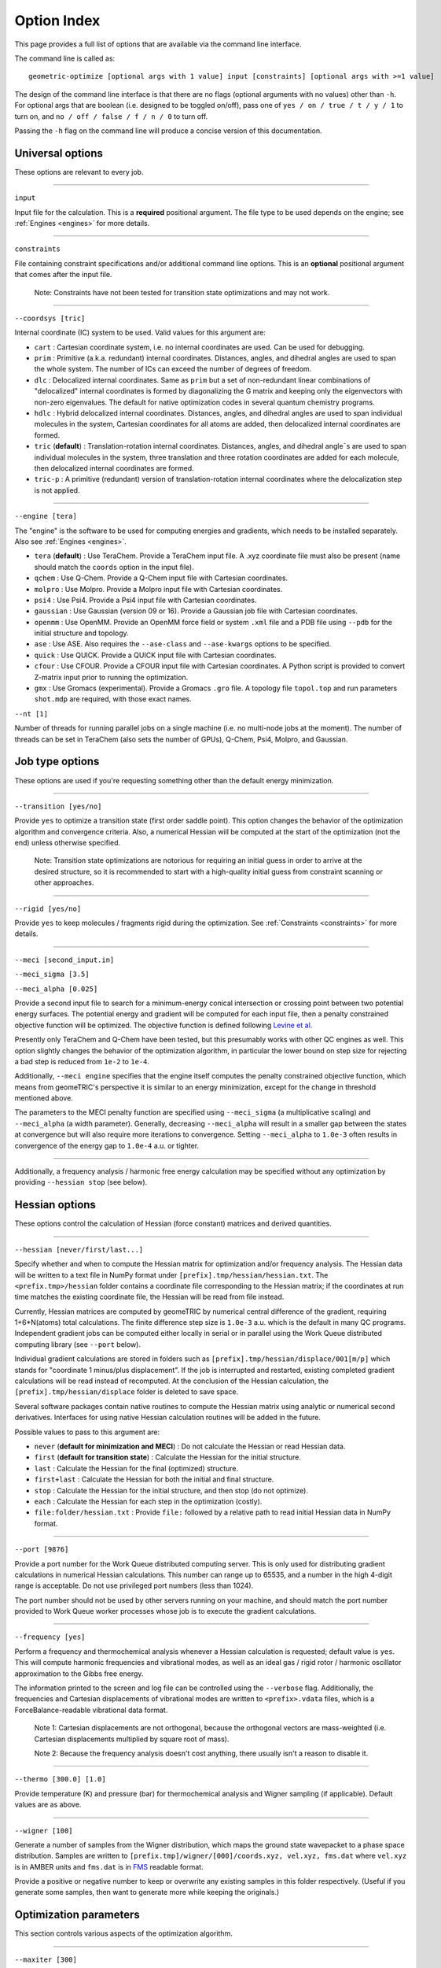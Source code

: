.. _options:

Option Index
============

This page provides a full list of options that are available via the command line interface.

The command line is called as::

    geometric-optimize [optional args with 1 value] input [constraints] [optional args with >=1 value]

The design of the command line interface is that there are no flags (optional arguments with no values) other than ``-h``.
For optional args that are boolean (i.e. designed to be toggled on/off), pass one of ``yes / on / true / t / y / 1`` to turn on,
and ``no / off / false / f / n / 0`` to turn off.

Passing the ``-h`` flag on the command line will produce a concise version of this documentation.

Universal options
-----------------

These options are relevant to every job.

....

``input``

Input file for the calculation. This is a **required** positional argument.
The file type to be used depends on the engine; see :ref:`Engines <engines>` for more details.

....

``constraints``

File containing constraint specifications and/or additional command line options.
This is an **optional** positional argument that comes after the input file.

    Note: Constraints have not been tested for transition state optimizations and may not work.

....

``--coordsys [tric]``

Internal coordinate (IC) system to be used. Valid values for this argument are:

- ``cart`` : Cartesian coordinate system, i.e. no internal coordinates are used.  Can be used for debugging.
- ``prim`` : Primitive (a.k.a. redundant) internal coordinates.  Distances, angles, and dihedral angles are used to span the whole system.  The number of ICs can exceed the number of degrees of freedom.
- ``dlc`` : Delocalized internal coordinates.  Same as ``prim`` but a set of non-redundant linear combinations of "delocalized" internal coordinates is formed by diagonalizing the G matrix and keeping only the eigenvectors with non-zero eigenvalues.  The default for native optimization codes in several quantum chemistry programs.
- ``hdlc`` : Hybrid delocalized internal coordinates.  Distances, angles, and dihedral angles are used to span individual molecules in the system, Cartesian coordinates for all atoms are added, then delocalized internal coordinates are formed.
- ``tric`` (**default**) : Translation-rotation internal coordinates.  Distances, angles, and dihedral angle¯s are used to span individual molecules in the system, three translation and three rotation coordinates are added for each molecule, then delocalized internal coordinates are formed.
- ``tric-p`` : A primitive (redundant) version of translation-rotation internal coordinates where the delocalization step is not applied.

....

``--engine [tera]``

The "engine" is the software to be used for computing energies and gradients, which needs to be installed separately. Also see :ref:`Engines <engines>`.

- ``tera`` (**default**) : Use TeraChem. Provide a TeraChem input file. A .xyz coordinate file must also be present (name should match the ``coords`` option in the input file).
- ``qchem`` : Use Q-Chem. Provide a Q-Chem input file with Cartesian coordinates.
- ``molpro`` : Use Molpro. Provide a Molpro input file with Cartesian coordinates.
- ``psi4`` : Use Psi4. Provide a Psi4 input file with Cartesian coordinates.
- ``gaussian`` : Use Gaussian (version 09 or 16). Provide a Gaussian job file with Cartesian coordinates.
- ``openmm`` : Use OpenMM. Provide an OpenMM force field or system ``.xml`` file and a PDB file using ``--pdb`` for the initial structure and topology.
- ``ase`` : Use ASE. Also requires the ``--ase-class`` and ``--ase-kwargs`` options to be specified.
- ``quick`` : Use QUICK. Provide a QUICK input file with Cartesian coordinates.
- ``cfour`` : Use CFOUR. Provide a CFOUR input file with Cartesian coordinates. A Python script is provided to convert Z-matrix input prior to running the optimization.
- ``gmx`` : Use Gromacs (experimental). Provide a Gromacs ``.gro`` file. A topology file ``topol.top`` and run parameters ``shot.mdp`` are required, with those exact names.

``--nt [1]``

Number of threads for running parallel jobs on a single machine (i.e. no multi-node jobs at the moment).
The number of threads can be set in TeraChem (also sets the number of GPUs), Q-Chem, Psi4, Molpro, and Gaussian.

Job type options
----------------

These options are used if you're requesting something other than the default energy minimization.

....

``--transition [yes/no]``

Provide ``yes`` to optimize a transition state (first order saddle point).
This option changes the behavior of the optimization algorithm and convergence criteria.
Also, a numerical Hessian will be computed at the start of the optimization (not the end) unless otherwise specified.

    Note: Transition state optimizations are notorious for requiring an initial guess in order to arrive at the desired structure, so it is recommended to start with a high-quality initial guess from constraint scanning or other approaches.

....

``--rigid [yes/no]``

Provide ``yes`` to keep molecules / fragments rigid during the optimization.
See :ref:`Constraints <constraints>` for more details.

....

``--meci [second_input.in]``

``--meci_sigma [3.5]``

``--meci_alpha [0.025]``

Provide a second input file to search for a minimum-energy conical intersection or crossing point between two potential energy surfaces.
The potential energy and gradient will be computed for each input file, then a penalty constrained objective function will be optimized.
The objective function is defined following `Levine et al. <https://pubs.acs.org/doi/10.1021/jp0761618>`_

Presently only TeraChem and Q-Chem have been tested, but this presumably works with other QC engines as well.
This option slightly changes the behavior of the optimization algorithm, in particular the lower bound on step size for rejecting a bad step is reduced from ``1e-2`` to ``1e-4``.

Additionally, ``--meci engine`` specifies that the engine itself computes the penalty constrained objective function, which means from geomeTRIC's perspective it is similar to an energy minimization,
except for the change in threshold mentioned above.

The parameters to the MECI penalty function are specified using ``--meci_sigma`` (a multiplicative scaling) and ``--meci_alpha`` (a width parameter).
Generally, decreasing ``--meci_alpha`` will result in a smaller gap between the states at convergence but will also require more iterations to convergence.
Setting ``--meci_alpha`` to ``1.0e-3`` often results in convergence of the energy gap to ``1.0e-4`` a.u. or tighter.

....

Additionally, a frequency analysis / harmonic free energy calculation may be specified without any optimization
by providing ``--hessian stop`` (see below).

Hessian options
---------------

These options control the calculation of Hessian (force constant) matrices and derived quantities.

....

``--hessian [never/first/last...]``

Specify whether and when to compute the Hessian matrix for optimization and/or frequency analysis.
The Hessian data will be written to a text file in NumPy format under ``[prefix].tmp/hessian/hessian.txt``.
The ``<prefix.tmp>/hessian`` folder contains a coordinate file corresponding to the Hessian matrix;
if the coordinates at run time matches the existing coordinate file, the Hessian will be read from file instead.

Currently, Hessian matrices are computed by geomeTRIC by numerical central difference of the gradient, requiring 1+6*N(atoms) total calculations.
The finite difference step size is ``1.0e-3`` a.u. which is the default in many QC programs.
Independent gradient jobs can be computed either locally in serial or in parallel using the Work Queue distributed computing library (see ``--port`` below).

Individual gradient calculations are stored in folders such as ``[prefix].tmp/hessian/displace/001[m/p]`` which stands for "coordinate 1 minus/plus displacement".
If the job is interrupted and restarted, existing completed gradient calculations will be read instead of recomputed.
At the conclusion of the Hessian calculation, the ``[prefix].tmp/hessian/displace`` folder is deleted to save space.

Several software packages contain native routines to compute the Hessian matrix using analytic or numerical second derivatives.
Interfaces for using native Hessian calculation routines will be added in the future.

Possible values to pass to this argument are:

- ``never`` (**default for minimization and MECI**) : Do not calculate the Hessian or read Hessian data.
- ``first`` (**default for transition state**) : Calculate the Hessian for the initial structure.
- ``last`` : Calculate the Hessian for the final (optimized) structure.
- ``first+last`` : Calculate the Hessian for both the initial and final structure.
- ``stop`` : Calculate the Hessian for the initial structure, and then stop (do not optimize).
- ``each`` : Calculate the Hessian for each step in the optimization (costly).
- ``file:folder/hessian.txt`` : Provide ``file:`` followed by a relative path to read initial Hessian data in NumPy format.

....

``--port [9876]``

Provide a port number for the Work Queue distributed computing server.
This is only used for distributing gradient calculations in numerical Hessian calculations.
This number can range up to 65535, and a number in the high 4-digit range is acceptable.
Do not use privileged port numbers (less than 1024).

The port number should not be used by other servers running on your machine, and should match
the port number provided to Work Queue worker processes whose job is to execute the gradient calculations.

....

``--frequency [yes]``

Perform a frequency and thermochemical analysis whenever a Hessian calculation is requested; default value is ``yes``.
This will compute harmonic frequencies and vibrational modes, as well as an ideal gas / rigid rotor / harmonic oscillator
approximation to the Gibbs free energy.

The information printed to the screen and log file can be controlled using the ``--verbose`` flag.
Additionally, the frequencies and Cartesian displacements of vibrational modes are written to ``<prefix>.vdata`` files,
which is a ForceBalance-readable vibrational data format.

    Note 1: Cartesian displacements are not orthogonal, because the orthogonal vectors are mass-weighted
    (i.e. Cartesian displacements multiplied by square root of mass).

    Note 2: Because the frequency analysis doesn't cost anything, there usually isn't a reason to disable it.

....

``--thermo [300.0] [1.0]``

Provide temperature (K) and pressure (bar) for thermochemical analysis and Wigner sampling (if applicable).
Default values are as above.

....

``--wigner [100]``

Generate a number of samples from the Wigner distribution, which maps the ground state wavepacket to a phase space distribution.
Samples are written to ``[prefix.tmp]/wigner/[000]/coords.xyz, vel.xyz, fms.dat`` where ``vel.xyz`` is in AMBER units and ``fms.dat`` is in `FMS <https://doi.org/10.1063/1.3103930>`_ readable format.

Provide a positive or negative number to keep or overwrite any existing samples in this folder respectively. (Useful if you generate some samples, then want to generate more while keeping the originals.)

Optimization parameters
-----------------------

This section controls various aspects of the optimization algorithm.

....

``--maxiter [300]``

This sets the maximum number of optimization steps.
Most calculations should converge well within 100 steps, so 300 is a safe upper limit for most jobs.
If convergence fails after 300 steps, then it might be worth taking a close look at the inputs, or if all else fails, contacting the developers.

....

``--converge [energy 1e-6 ...]``

This sets the values of convergence criteria. Units are in atomic units (Bohr and Hartree).
geomeTRIC uses five convergence criteria, using the same values as Gaussian:

- The change in energy from the previous step (default ``1.0e-6``)
- The RMS gradient (default ``3.0e-4``)
- The maximum gradient (default ``4.5e-4``)
- The RMS displacement from the previous step (default ``1.2e-3``)
- The maximum displacement from the previous step (default ``1.8e-3``)

geomeTRIC computes these quantities by taking the norm on each atom
then calculating the RMS/maximum values using the atomic values.
Convergence is reached when all five variables drop below the criteria.

To set one or more convergence criteria individually, provide one or more pairs of values such as
``--converge energy 1.0e-6 grms 3.0e-4 gmax 4.5e-4 drms 1.2e-3 dmax 1.8e-3``.

Hard-coded sets of convergence criteria can also be specified by providing ``--converge set SET_NAME``
where ``set`` must be entered exactly and ``SET_NAME`` is one of the entries in the following table:

+----------------------+----------------+--------------+--------------+--------------+--------------+
| Set name             | Energy         | Grad RMS     | Grad Max     | Disp RMS     | Disp Max     |
+======================+================+==============+==============+==============+==============+
| ``GAU_LOOSE``        | ``1.0e-6``     | ``1.7e-3``   | ``2.5e-3``   | ``6.7e-3``   | ``1.0e-2``   |
+----------------------+----------------+--------------+--------------+--------------+--------------+
| ``NWCHEM_LOOSE``     | ``1.0e-6``     | ``3.0e-3``   | ``4.5e-3``   | ``3.6e-3``   | ``5.4e-3``   |
+----------------------+----------------+--------------+--------------+--------------+--------------+
| ``TURBOMOLE``        | ``1.0e-6``     | ``5.0e-4``   | ``1.0e-3``   | ``5.0e-4``   | ``1.0e-3``   |
+----------------------+----------------+--------------+--------------+--------------+--------------+
| ``GAU`` (*default*)  | ``1.0e-6``     | ``3.0e-4``   | ``4.5e-4``   | ``1.2e-3``   | ``1.8e-3``   |
+----------------------+----------------+--------------+--------------+--------------+--------------+
| ``INTERFRAG_TIGHT``  | ``1.0e-6``     | ``1.0e-5``   | ``1.5e-5``   | ``4.0e-4``   | ``6.0e-4``   |
+----------------------+----------------+--------------+--------------+--------------+--------------+
| ``GAU_TIGHT``        | ``1.0e-6``     | ``1.0e-5``   | ``1.5e-5``   | ``4.5e-5``   | ``6.0e-5``   |
+----------------------+----------------+--------------+--------------+--------------+--------------+
| ``GAU_VERYTIGHT``    | ``1.0e-6``     | ``1.0e-6``   | ``2.0e-6``   | ``4.0e-6``   | ``6.0e-6``   |
+----------------------+----------------+--------------+--------------+--------------+--------------+

    Note 1: The user is responsible for setting the SCF / CASSCF / other convergence thresholds
    sufficiently tight in the engine, especially when tighter than default convergence criteria are used.
    Otherwise, the energy may jump around erratically instead of reaching convergence.

    Note 2: For the case of constrained optimizations, an additional condition is that constrained degrees of freedom
    must be within 0.01 Angstrom / degrees of their target values.

    Note 3: To simulate Q-Chem or Molpro-style convergence criteria, a separate option ``--qccnv`` or ``--molcnv``
    needs to be set.  This is because the logic for determining convergence is different (for example, Q-Chem
    converges when the gradient and *either the RMS displacement or energy change* falls below the threshold.



....

``--trust [0.1]``

``--tmax [0.3]``

These options control the starting and maximum values of the trust radius.
The trust radius is the maximum allowed Cartesian displacement of an optimization step measured in Angstrom.

Depending on the quality of individual optimization steps, the trust radius can be increased from its current value up to the ``--tmax`` value, or it can be decreased down to a minimum value.

The minimum trust radius cannot be user-set; its value is ``0.0`` for transition state and MECI jobs, and the smaller of the ``drms`` convergence criteria and ``1.2e-3`` for energy minimizations.
The purpose of the minimum trust radius is to prevent unpredictable behavior when the trust radius becomes extremely small (e.g. if the step is so small that the energy change is smaller than the SCF convergence criteria).

....

``--enforce [0.1]``

If provided, enforce exact constraint satisfaction when deviation of current values of constrained internal coordinates from target values falls below this threshold.

The default constrained optimizer in geomeTRIC can result in final structures that deviate very slightly from target values (e.g. 0.01 degrees in the dihedral angle).
Provide this option to activate an algorithm that ensures constraints are exactly satisfied the moment the deviations drop below the threshold value.
This can also speed up convergence, but the stability of the algorithm is not very widely tested.
If tested widely enough, setting a threshold of 0.1 may become the default behavior in the future.

....

``--conmethod [0]``

Provide a value of ``1`` to use an alternative way of building the delocalized internal coordinates that satisfies constraints more rapidly.
Use for rigid optimizations, or if the default method fails for constrained optimizations.

....

``--reset [yes/no]``

``--epsilon [1e-5]``

Specify ``--reset yes`` to reset the approximate Hessian matrix to the initial guess if any of the eigenvalues drop below the threshold specified by ``--epsilon``.
This is enabled by default in energy minimizations, and disabled in transition state / conical intersection optimizations.

....

``--check [10]``

If a number is provided, the internal coordinate system will be rebuilt at the specified interval as if the current structure were the input structure.
This is disabled by default because it tends to lower performance, but may be useful for debugging.

Structure options
-----------------

These options provide flexibility for modifying the initial molecular structure or connectivity.

....

``--radii [Na 0.0]``

Provide pairs of values to modify the covalent radii parameters (two atoms are considered to be bonded if their distance is below 1.2 times the sum of their covalent radii).
Default values are taken from `Cordero et al. <https://doi.org/10.1039/B801115J>`_ with the value for ``Na`` (sodium) set to ``0.0``.

Fine-tuning these values can lead to changes in the number of independent fragments used in TRIC optimizations; for example, if you want to treat a transition metal ion and its ligands as separate molecules, set the radius of the metal to ``0.0``.

....

``--pdb [molecule.pdb]``

Provide a PDB file name. This is important for OpenMM optimizations because the PDB file name contains topology information (i.e. atom names and residue names) needed to parameterize the system.
The residue numbers in the PDB file will also be used to make translation/rotation internal coordinates for individual residues.
If provided, the coordinates in the PDB file will override any coordinates in the input file (but will be overridden by any coordinates passed via ``--coords``).

....

``--coords [coords.xyz]``

Provide a coordinate file to use as the starting structure in the optimization.
If this file contains multiple structures, the **last** structure will be used.
This will override any coordinates present in the PDB file or input file.

....

``--frag [yes]``

Provide ``--frag yes`` to delete bonds between residues, producing separate fragments in the TRIC coordinate system.
This tends to slightly decrease optimization performance in terms of the total number of steps, but in the future could be used to speed up G-matrix inversion and other routines by making the matrices block-diagonal.

Output options
--------------

These options control the format and amount of output.

....

``--prefix [jobname]``

This specifies the base name of files and temporary folders generated by geomeTRIC, such as ``[prefix]_optim.xyz``, ``[prefix].tmp/`` and ``[prefix].log``.
The default value is the input file path with the extension removed.

    Note: This means geomeTRIC can in principle be run in a different folder from the input file, but this is not recommended.

....

``--verbose [0-3]``

This specifies the amount of information printed to the terminal and log files.

- ``0`` : Default, concise print level.
- ``1`` : Include basic information about the optimization step.
- ``2`` : Include detailed information including micro-iterations to determine the optimization step.
- ``3`` : Lots of printout from low-level functions.

....

``--qdata [yes]``

Activating this option will generate a ForceBalance-readable ``qdata.txt`` file containing coordinates, energies and gradients for each structure.

....

``--logINI [log.ini]``

Provide a custom ``log.ini`` file to customize the logger.
This is most useful when using geomeTRIC in ways other than the command line.
Examples are provided in the source distribution under ``<root>/geometric/config/[log.ini, logJson.ini]``.

....

``--write_cart_hess [output.txt]``

At convergence of the optimization, write the approximate Hessian to the specified file name.
This is an experimental feature and not often used, but could be interesting for analysis of the approximate BFGS Hessian.

Software-specific
-----------------

These options are either specific to particular software packages or intended to mimic the behavior of the native optimizer in a software package.

....

``--molproexe [/path/to/molpro.exe]``

Specify the absolute path of the Molpro executable.

....

``--molcnv [yes]``

Use Molpro-style convergence criteria; maximum gradient and displacement are computed differently, and convergence is reached if the maximum gradient and *either maximum displacement or energy change* falls below the threhsold.

....

``--qcdir [qchem.d]``

Provide a Q-Chem scratch folder containing temporary files (e.g. initial molecular orbitals) for the initial step of the geometry optimization.  After the first step in the optimization, temporary files generated by previous optimization steps will be used.

....

``--qccnv [yes]``

Use Q-Chem style convergence criteria; convergence is reached if the RMS gradient and *either RMS displacement or energy change* falls below the threhsold.

....

``--ase-class [string]``

Specify the calculator class to import and use for ASE engine. This needs to be in your python environment, and hence
importable. Under the hood, ``importlib`` is used to import it by name if it exists. eg. ``ase.calculators.lj.LennardJones``
This can be pointing to any class that is a subclass of ``ase.calculators.calculator.Calculator``.

....

``--ase-kwargs [JSON string]``

Specify the keyword arguments for the calculator's initialisation. This is interpreted as a JSON string,
becoming a dictionary that is passed in at construction of the calculator.

Be mindful of quoting, since JSON uses ``"`` for strings, so it it convenient to pack the command line option into
single quotes ``'``. For example: ``--ase-kwargs='{"param_filename":"path/to/file.xml"}'``.


Debugging options
-----------------

These infrequently-used options are mainly for development and debugging.

....

``--displace [yes]``

Write a series of coordinate files containing displacements of various sizes along individual internal coordinates, then exit (no optimizations or QC calculations performed).

....

``--fdcheck [yes]``

Perform finite difference tests for the correctness of internal coordinate first and second derivatives, then exit (no optimizations or QC calculations performed).

